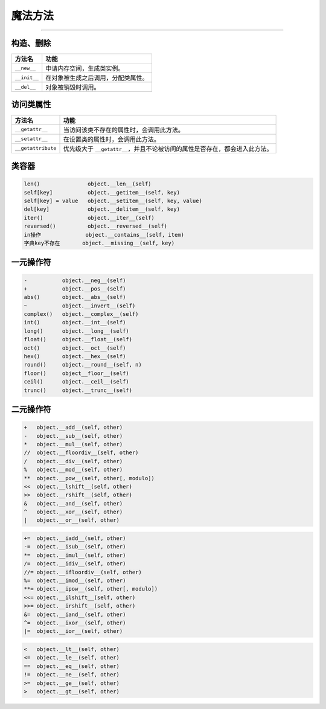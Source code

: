 魔法方法
========

------------

构造、删除
""""""""""

========================= =======================================================================
 方法名                    功能
========================= =======================================================================
 ``__new__``               申请内存空间，生成类实例。
 ``__init__``              在对象被生成之后调用，分配类属性。
 ``__del__``               对象被销毁时调用。
========================= =======================================================================

访问类属性
"""""""""

========================= =======================================================================
 方法名                    功能
========================= =======================================================================
 ``__getattr__``           当访问该类不存在的属性时，会调用此方法。
 ``__setattr__``           在设置类的属性时，会调用此方法。
 ``__getattribute``        优先级大于 ``__getattr__``，并且不论被访问的属性是否存在，都会进入此方法。
========================= =======================================================================

类容器
""""""

.. code-block::

    len()               object.__len__(self)
    self[key]           object.__getitem__(self, key)
    self[key] = value   object.__setitem__(self, key, value)
    del[key]            object.__delitem__(self, key)
    iter()              object.__iter__(self)
    reversed()          object.__reversed__(self)
    in操作              object.__contains__(self, item)
    字典key不存在       object.__missing__(self, key)

一元操作符
""""""""""

.. code-block::

    -           object.__neg__(self)
    +           object.__pos__(self)
    abs()       object.__abs__(self)
    ~           object.__invert__(self)
    complex()   object.__complex__(self)
    int()       object.__int__(self)
    long()      object.__long__(self)
    float()     object.__float__(self)
    oct()       object.__oct__(self)
    hex()       object.__hex__(self)
    round()     object.__round__(self, n)
    floor()     object__floor__(self)
    ceil()      object.__ceil__(self)
    trunc()     object.__trunc__(self)

二元操作符
""""""""""

.. code-block:: 

    +	object.__add__(self, other)
    -	object.__sub__(self, other)
    *	object.__mul__(self, other)
    //	object.__floordiv__(self, other)
    /	object.__div__(self, other)
    %	object.__mod__(self, other)
    **	object.__pow__(self, other[, modulo])
    <<	object.__lshift__(self, other)
    >>	object.__rshift__(self, other)
    &	object.__and__(self, other)
    ^	object.__xor__(self, other)
    |	object.__or__(self, other)

.. code-block::

    +=	object.__iadd__(self, other)
    -=	object.__isub__(self, other)
    *=	object.__imul__(self, other)
    /=	object.__idiv__(self, other)
    //=	object.__ifloordiv__(self, other)
    %=	object.__imod__(self, other)
    **=	object.__ipow__(self, other[, modulo])
    <<=	object.__ilshift__(self, other)
    >>=	object.__irshift__(self, other)
    &=	object.__iand__(self, other)
    ^=	object.__ixor__(self, other)
    |=	object.__ior__(self, other)

.. code-block::

    <	object.__lt__(self, other)
    <=	object.__le__(self, other)
    ==	object.__eq__(self, other)
    !=	object.__ne__(self, other)
    >=	object.__ge__(self, other)
    >	object.__gt__(self, other)
